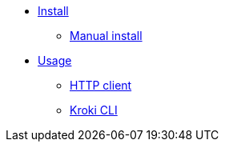 * xref:install.adoc[Install]
** xref:manual-install.adoc[Manual install]
* xref:usage.adoc[Usage]
** xref:http-client.adoc[HTTP client]
** xref:kroki-cli.adoc[Kroki CLI]

